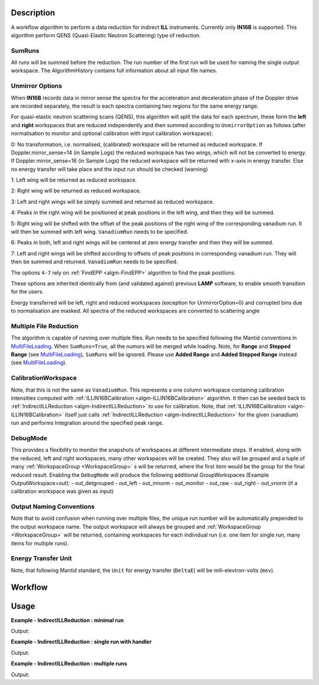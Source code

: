 .. algorithm::

.. summary::

.. alias::

.. properties::

Description
-----------

A workflow algorithm to perform a data reduction for indirect **ILL** instruments. Currently only **IN16B** is supported.
This algorithm perform QENS (Quasi-Elastic Neutron Scattering) type of reduction.

SumRuns
~~~~~~~~~~~~~~~~

All runs will be summed before the reduction. The run number of the first run will be used for naming the single output workspace. The AlgorithmHistory contains full information about all input file names.

Unmirror Options
~~~~~~~~~~~~~~~~

When **IN16B** records data in mirror sense the spectra for the acceleration and
deceleration phase of the Doppler drive are recorded separately, the result is
each spectra containing two regions for the same energy range.

For quasi-elastic neutron scattering scans (QENS), this algorithm will split the data for each spectrum, these form the **left** and **right** workspaces that are
reduced independently and then summed according to ``UnmirrorOption`` as follows (after normalisation to monitor and optional calibration with input calibration workspace):

0: No transformation, i.e. normalised, (calibrated) workspace will be returned as reduced workspace.
If Doppler.mirror_sense=14 (in Sample Logs) the reduced workspace has two wings, which will not be converted to energy.
If Doppler.mirror_sense=16 (in Sample Logs) the reduced workspace will be returned with x-axis in energy transfer.
Else no energy transfer will take place and the input run should be checked (warning)

1: Left wing will be returned as reduced workspace.

2: Right wing will be returned as reduced workspace.

3: Left and right wings will be simply summed and returned as reduced workspace.

4: Peaks in the right wing will be positioned at peak positions in the left wing, and then they will be summed.

5: Right wing will be shifted with the offset of the peak positions of the right wing of the corresponding vanadium run.
It will then be summed with left wing. ``VanadiumRun`` needs to be specified.

6: Peaks in both, left and right wings will be centered at zero energy transfer and then they will be summed.

7: Left and right wings will be shifted according to offsets of peak positions in corresponding vanadium run.
They will then be summed and returned. ``VanadiumRun`` needs to be specified.

The options ``4-7`` rely on :ref:`FindEPP <algm-FindEPP>` algorithm to find the peak positions.

These options are inherited identically from (and validated against) previous **LAMP** software, to enable smooth transition for the users.

Energy transferred will be left, right and reduced workspaces (exception for UnmirrorOption=0) and corrupted bins due to normalisation are masked. All spectra of the reduced workspaces are converted to scattering angle

Multiple File Reduction
~~~~~~~~~~~~~~~~~~~~~~~
The algorithm is capable of running over multiple files.  
Run needs to be specified following the Mantid conventions in `MultiFileLoading <http://www.mantidproject.org/MultiFileLoading>`_.
When ``SumRuns=True``, all the numors will be merged while loading.
Note, for **Range** and **Stepped Range** (see `MultiFileLoading <http://www.mantidproject.org/MultiFileLoading>`_), ``SumRuns`` will be ignored.
Please use **Added Range** and **Added Stepped Range** instead (see `MultiFileLoading <http://www.mantidproject.org/MultiFileLoading>`_).

CalibrationWorkspace 
~~~~~~~~~~~~~~~~~~~~
Note, that this is not the same as ``VanadiumRun``. This represents a one column workspace containing calibration intensities
computed with :ref:`ILLIN16BCalibration <algm-ILLIN16BCalibration>` algorithm.
It then can be seeded back to :ref:`IndirectILLReduction <algm-IndirectILLReduction>` to use for calibration.
Note, that :ref:`ILLIN16BCalibration <algm-ILLIN16BCalibration>` itself just calls :ref:`IndirectILLReduction <algm-IndirectILLReduction>`
for the given (vanadium) run and performs Integration around the specified peak range.

DebugMode
~~~~~~~~~
This provides a flexibility to monitor the snapshots of workspaces at different intermediate steps.
If enabled, along with the reduced, left and right workspaces, many other workspaces will be created.
They also will be grouped and a tuple of many :ref:`WorkspaceGroup <WorkspaceGroup>` s will be returned, where the
first item would be the group for the final reduced result.
Enabling the ``DebugMode`` will produce the following additional GroupWorkspaces (Example OutputWorkspace=out):
- out_detgrouped
- out_left
- out_mnorm
- out_monitor
- out_raw
- out_right
- out_vnorm (if a calibration workspace was given as input)

Output Naming Conventions
~~~~~~~~~~~~~~~~~~~~~~~~~
Note that to avoid confusion when running over multiple files,
the unique run number will be automatically prepended to the output workspace name.
The output workspace will always be grouped and :ref:`WorkspaceGroup <WorkspaceGroup>` will be returned,
containing workspaces for each individual run (i.e. one item for single run, many items for multiple runs).

Energy Transfer Unit
~~~~~~~~~~~~~~~~~~~~
Note, that following Mantid standard, the ``Unit`` for energy transfer (``DeltaE``) will be mili-elevtron-volts (``mev``).

Workflow
--------

.. diagram:: IndirectILLReduction-v1_wkflw.dot 

Usage
-----

**Example - IndirectILLReduction : minimal run**

.. testcode:: ExIndirectILLReduction

    IndirectILLReduction(Run='146191.nxs')
    print "Reduced workspace has %d spectra" % mtd['146191_red'].getNumberHistograms()
    print "Reduced workspace has %d bins" % mtd['146191_red'].blocksize()

Output:

.. testoutput:: ExIndirectILLReduction

    Reduced workspace has 18 spectra
    Reduced workspace has 1024 bins

**Example - IndirectILLReduction : single run with handler**

.. testcode:: ExIndirectILLReductionSingleRun

    out = IndirectILLReduction(Run='146191.nxs')
    print "out is now refers to a group workspace, which is called %s" % out.getName()
    print "it contains %d item, which is called %s" % (out.size(),out.getItem(0).getName())

Output:

.. testoutput:: ExIndirectILLReductionSingleRun

    out is now refers to a group workspace, which is called out
    it contains 1 item, which is called 146191_out

**Example - IndirectILLReduction : multiple runs**

.. testcode:: ExIndirectILLReductionMultipleRun

    result = IndirectILLReduction(Run='146191,146192.nxs')
    print "result contains %d workspaces, one for each run" % result.size()
    print "first workspace is %s corresponding to run %i" % (result.getItem(0).getName(),result.getItem(0).getRunNumber())

Output:

.. testoutput:: ExIndirectILLReductionMultipleRun

    result contains 2 workspaces, one for each run
    first workspace is 146191_result corresponding to run 146191

.. categories::

.. sourcelink::
